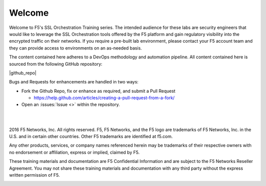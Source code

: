 Welcome
=======

Welcome to F5's SSL Orchestration Training series. The intended audience
for these labs are security engineers that would like to leverage the
SSL Orchestration tools offered by the F5 platform and gain regulatory
visibility into the encrypted traffic on their networks. If you require
a pre-built lab environment, please contact your F5 account team and
they can provide access to environments on an as-needed basis.

The content contained here adheres to a DevOps methodology and
automation pipeline.  All content contained here is sourced from the
following GitHub repository:

|github_repo|

Bugs and Requests for enhancements are handled in two ways:

- Fork the Github Repo, fix or enhance as required, and submit a Pull Request

  - https://help.github.com/articles/creating-a-pull-request-from-a-fork/

- Open an :issues:`Issue <>` within the repository.

|
|

2016 F5 Networks, Inc. All rights reserved. F5, F5 Networks, and the F5
logo are trademarks of F5 Networks, Inc. in the U.S. and in certain
other countries. Other F5 trademarks are identified at f5.com.

Any other products, services, or company names referenced herein may be
trademarks of their respective owners with no endorsement or
affiliation, express or implied, claimed by F5.

These training materials and documentation are F5 Confidential
Information and are subject to the F5 Networks Reseller Agreement. You
may not share these training materials and documentation with any third
party without the express written permission of F5.

.. image:: /_static/f5logo.png
   :align: center
